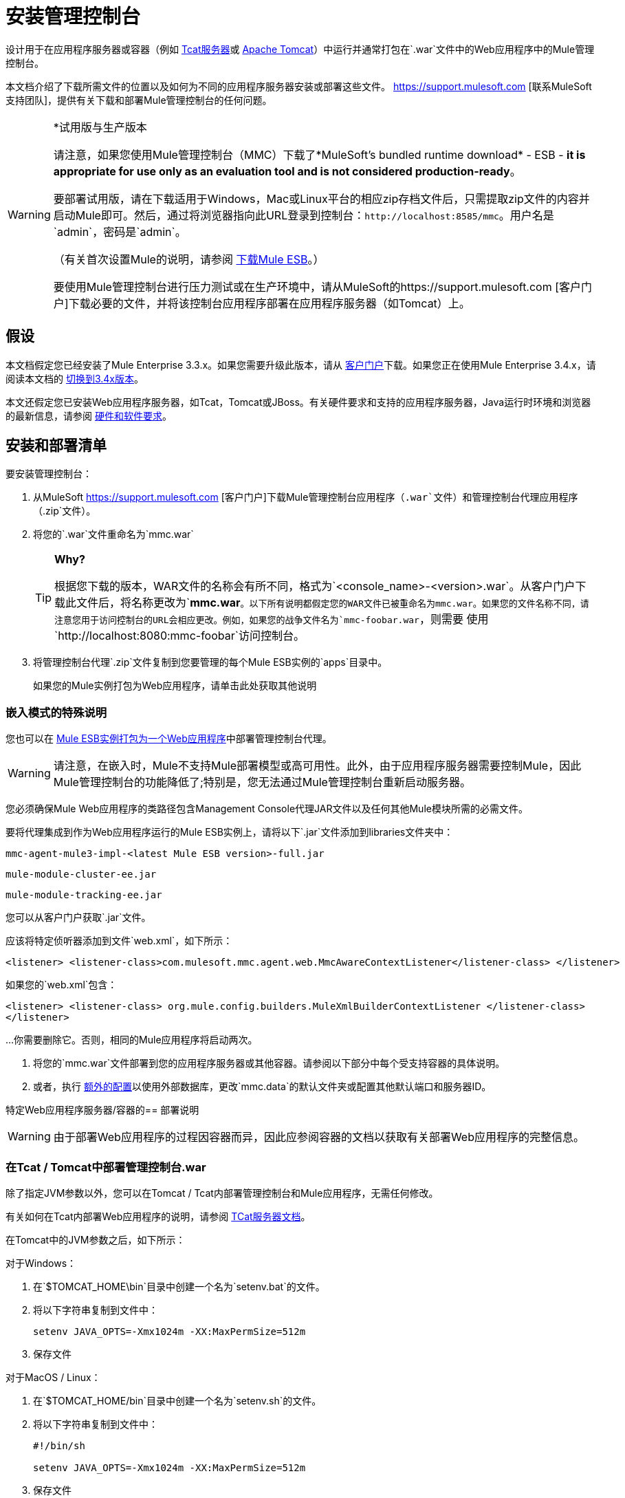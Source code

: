 = 安装管理控制台

设计用于在应用程序服务器或容器（例如 link:/tcat-server/v/7.1.0[Tcat服务器]或 link:https://www.mulesoft.com/tcat/understanding-apache-tomcat[Apache Tomcat]）中运行并通常打包在`.war`文件中的Web应用程序中的Mule管理控制台。

本文档介绍了下载所需文件的位置以及如何为不同的应用程序服务器安装或部署这些文件。 https://support.mulesoft.com [联系MuleSoft支持团队]，提供有关下载和部署Mule管理控制台的任何问题。

[WARNING]
====
*试用版与生产版本

请注意，如果您使用Mule管理控制台（MMC）下载了*MuleSoft's bundled runtime download*  -  ESB  -  *it is appropriate for use only as an evaluation tool and is not considered production-ready*。

要部署试用版，请在下载适用于Windows，Mac或Linux平台的相应zip存档文件后，只需提取zip文件的内容并启动Mule即可。然后，通过将浏览器指向此URL登录到控制台：`+http://localhost:8585/mmc+`。用户名是`admin`，密码是`admin`。

（有关首次设置Mule的说明，请参阅 link:/mule-user-guide/v/3.8/downloading-and-starting-mule-esb[下载Mule ESB]。）

要使用Mule管理控制台进行压力测试或在生产环境中，请从MuleSoft的https://support.mulesoft.com [客户门户]下载必要的文件，并将该控制台应用程序部署在应用程序服务器（如Tomcat）上。
====

== 假设

本文档假定您已经安装了Mule Enterprise 3.3.x。如果您需要升级此版本，请从 link:https://www.mulesoft.com/support-login[客户门户]下载。如果您正在使用Mule Enterprise 3.4.x，请阅读本文档的 link:/mule-management-console/v/3.4/installing-mmc[切换到3.4x版本]。

本文还假定您已安装Web应用程序服务器，如Tcat，Tomcat或JBoss。有关硬件要求和支持的应用程序服务器，Java运行时环境和浏览器的最新信息，请参阅 link:/mule-user-guide/v/3.7/hardware-and-software-requirements[硬件和软件要求]。

== 安装和部署清单

要安装管理控制台：

. 从MuleSoft https://support.mulesoft.com [客户门户]下载Mule管理控制台应用程序（`.war`文件）和管理控制台代理应用程序（`.zip`文件）。

. 将您的`.war`文件重命名为`mmc.war`
+

[TIP]
====
*Why?*

根据您下载的版本，WAR文件的名称会有所不同，格式为`<console_name>-<version>.war`。从客户门户下载此文件后，将名称更改为`*mmc.war*`。以下所有说明都假定您的WAR文件已被重命名为mmc.war。如果您的文件名称不同，请注意您用于访问控制台的URL会相应更改。例如，如果您的战争文件名为`mmc-foobar.war`，则需要
使用`+http://localhost:8080:mmc-foobar+`访问控制台。
====

. 将管理控制台代理`.zip`文件复制到您要管理的每个Mule ESB实例的`apps`目录中。
+
如果您的Mule实例打包为Web应用程序，请单击此处获取其他说明


=== 嵌入模式的特殊说明

您也可以在 link:/mule-user-guide/v/3.3/deployment-scenarios[Mule ESB实例打包为一个Web应用程序]中部署管理控制台代理。

[WARNING]
请注意，在嵌入时，Mule不支持Mule部署模型或高可用性。此外，由于应用程序服务器需要控制Mule，因此Mule管理控制台的功能降低了;特别是，您无法通过Mule管理控制台重新启动服务器。

您必须确保Mule Web应用程序的类路径包含Management Console代理JAR文件以及任何其他Mule模块所需的必需文件。

要将代理集成到作为Web应用程序运行的Mule ESB实例上，请将以下`.jar`文件添加到libraries文件夹中：

`mmc-agent-mule3-impl-<latest Mule ESB version>-full.jar`

`mule-module-cluster-ee.jar`

`mule-module-tracking-ee.jar`

您可以从客户门户获取`.jar`文件。

应该将特定侦听器添加到文件`web.xml`，如下所示：

[source, xml, linenums]
----
<listener> <listener-class>com.mulesoft.mmc.agent.web.MmcAwareContextListener</listener-class> </listener>
----

如果您的`web.xml`包含：

[source, xml, linenums]
----
<listener> <listener-class> org.mule.config.builders.MuleXmlBuilderContextListener </listener-class> 
</listener>
----

...你需要删除它。否则，相同的Mule应用程序将启动两次。


. 将您的`mmc.war`文件部署到您的应用程序服务器或其他容器。请参阅以下部分中每个受支持容器的具体说明。

. 或者，执行 link:/mule-management-console/v/3.3/installing-the-management-console[额外的配置]以使用外部数据库，更改`mmc.data`的默认文件夹或配置其他默认端口和服务器ID。

特定Web应用程序服务器/容器的== 部署说明

[WARNING]
由于部署Web应用程序的过程因容器而异，因此应参阅容器的文档以获取有关部署Web应用程序的完整信息。

=== 在Tcat / Tomcat中部署管理控制台.war

除了指定JVM参数以外，您可以在Tomcat / Tcat内部署管理控制台和Mule应用程序，无需任何修改。

有关如何在Tcat内部署Web应用程序的说明，请参阅 link:/tcat-server/v/7.1.0[TCat服务器文档]。

在Tomcat中的JVM参数之后，如下所示：

对于Windows：

. 在`$TOMCAT_HOME\bin`目录中创建一个名为`setenv.bat`的文件。
. 将以下字符串复制到文件中：
+
`setenv JAVA_OPTS=-Xmx1024m -XX:MaxPermSize=512m`

. 保存文件

对于MacOS / Linux：

. 在`$TOMCAT_HOME/bin`目录中创建一个名为`setenv.sh`的文件。
. 将以下字符串复制到文件中：
+
[source, code, linenums]
----
#!/bin/sh
 
setenv JAVA_OPTS=-Xmx1024m -XX:MaxPermSize=512m
----

. 保存文件
. 使其可执行，例如使用命令`chmod u+x setenv.sh`。

我们建议在IPv4堆栈上运行。 Tomcat将默认运行IPv6，因此为了指定IPv4，请将以下行添加到`setenv.sh`文件中：

[source]
----
-Djava.net.preferIPv4Stack=true
----

请务必不要在您的系统上运行试图使用不同版本的IP协议绑定到相同端口的程序。

对于Tomcat，首先将`mmc.war`文件复制到您的Tomcat `/webapps`目录。 Tomcat在启动时会部署管理控制台应用程序。在Tomcat部署控制台Web应用程序后，您应该在Tomcat `/webapps`文件夹中看到一个`mmc`文件夹。

=== 在JBoss中部署管理控制台.war

由于旧MBeanServer实现产生的JMX冲突，您必须配置JBoss以使用Java5 MBeanServer。您可以通过在启动命令中提供`-Djboss.platform.mbeanserver`参数来完成此操作。例如：

[source]
----
./run.sh -c all -Djboss.platform.mbeanserver
----

在Windows上，在启动之前，请确保环境变量`JAVA_OPTS`包含：

[source]
----
-Djboss.platform.mbeanserver-Djavax.management.builder.initial=org.jboss.mx.server.MBeanServerBuilderImpl
----

请注意，内存相关的JVM选项仍然是必需的。例如：

[source]
----
export JAVA_OPTS="-XX:MaxPermSize=512m -Xmx1G"
----

您也可以尝试根据您的环境指定较小的内存参数，例如：

[source]
----
export JAVA_OPTS="-XX:MaxPermSize=300m -Xmx256m"
----

要成功部署JBoss 6控制台，您需要从JBoss中删除以下文件：

*  `common/lib/quartz.jar`
*  `server/<your_profile>/deploy/quartz-ra.rar, where <your_profile>`是您的服务器配置文件。

== 启动管理控制台

要运行管理控制台，请确保您的容器正在运行，管理控制台Web应用程序已正确部署。然后输入` http://localhost:8080/mmc` in your browser. (Note that if you are using the link:/mule-management-console/v/3.3/installing-the-management-console[试用版]，默认端口是8585而不是8080.）如果您看到登录屏幕（请参见下文），则说明您已正确安装并正在运行控制台。

image:MMC_login.png[MMC_login]

如果另一个应用程序使用端口8080，则可以更改容器配置中的端口（例如Tomcat主目录下的`/conf/server.xml`文件）。如果要从其他计算机远程运行管理控制台，请输入主机的正确名称（或IP地址），而不是本地主机。

当您第一次启动管理控制台时，您可以使用用户名`admin`和密码`admin`登录。

== 其他配置

默认情况下，管理控制台使用其自己的内部数据库;但是，您可以将其配置为使用外部数据库，这对于灾难恢复很有用。

有关如何设置管理控制台以使用外部数据库存储环境信息（如用户，组，应用程序等）的信息，请参阅 link:/mule-management-console/v/3.3/persisting-environment-data[坚持环境数据]。

有关如何设置管理控制台以使用外部数据库存储交易数据（Business Events）的信息，请参阅 link:/mule-management-console/v/3.3/persisting-transaction-data[持久交易数据]。

=== 为mmc-data配置自定义文件夹

要为`mmc-data`指定新文件夹，请在Mule启动命令中使用以下参数：

[source, xml]
----
<MULE_HOME>/bin/mule -M-Dmmc.data=<path>
----

例如：

[source, xml]
----
<MULE_HOME>/bin/mule start -M-Dmmc.data=/opt/mule/3.4.0/data/mmc-data
----

=== 自定义代理配置

在运行Mule之前，您可能需要为代理程序通信或不同的服务器ID配置不同的默认端口。

您可以从注册新服务器实例时显示的默认URL中更改代理配置。代理配置确定服务器实例的绑定端口。如果您希望在同一个框中启动Mule ESB的多个实例并将控制台连接到这些不同的实例，或者如果要连接到远程服务器实例，您可能希望更改代理URL。

除非指定端口，否则控制台将默认在7777-7877端口范围内查找并绑定第一个空闲端口。当您从命令行启动Mule时，您可以更改服务器绑定的端口。您可以在用于启动Mule的命令中指定新端口作为开关或选项，如下所示：

[source]
----
-M-Dmule.mmc.bind.port=7773
----

例如：

[source]
----
/opt/mule/3.4.0/bin/mule start -M-Dmule.mmc.bind.port=7773
----

您也可以指定一个自定义端口范围，如下所示：

[source]
----
-M-Dmule.mmc.bind.port=7783-7883
----

此外，当您更改代理绑定端口以容纳多个Mule实例时，还必须从与特定Mule实例对应的bin目录启动Mule。例如，您可以如下运行第二个Mule实例，其中第二个实例安装在`/opt/second_mule`：

[source]
----
/opt/second_mule/bin/mule -M-Dmule.mmc.bind.port=7773
----

=== 启动时禁用管理控制台代理

要在Mule ESB启动时禁用Management Console代理，请使用`mule.agent.enabled`属性，如下所示：

[source]
----
-M-Dmule.agent.enabled=false
----

代理默认启用。

== 另请参阅

* 阅读 link:/mule-management-console/v/3.3/quick-start-guide-to-mule-esb-server-and-the-management-console[Mule ESB服务器和管理控制台快速入门指南]
* 了解如何使用管理控制台完成 link:/mule-management-console/v/3.3/common-tasks[常见任务]
